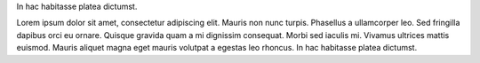 .. title: index
.. slug: index
.. date: 2016-11-28 20:47:30 UTC-05:00
.. tags: 
.. category: 
.. link: 
.. description: 
.. type: text
.. hidetitle: True

.. class:: col-md-8 col-md-offset-2

.. raw:: html

    <h1 class="page-title">My name is Chris Campbell.<br><i>aka</i> Campbellized</h1>

.. class:: col-md-8 col-md-offset-2

In hac habitasse platea dictumst.

.. class:: col-md-8 col-md-offset-2

Lorem ipsum dolor sit amet, consectetur adipiscing elit. Mauris non nunc turpis.
Phasellus a ullamcorper leo. Sed fringilla dapibus orci eu ornare. Quisque
gravida quam a mi dignissim consequat. Morbi sed iaculis mi. Vivamus ultrices
mattis euismod. Mauris aliquet magna eget mauris volutpat a egestas leo rhoncus.
In hac habitasse platea dictumst.

